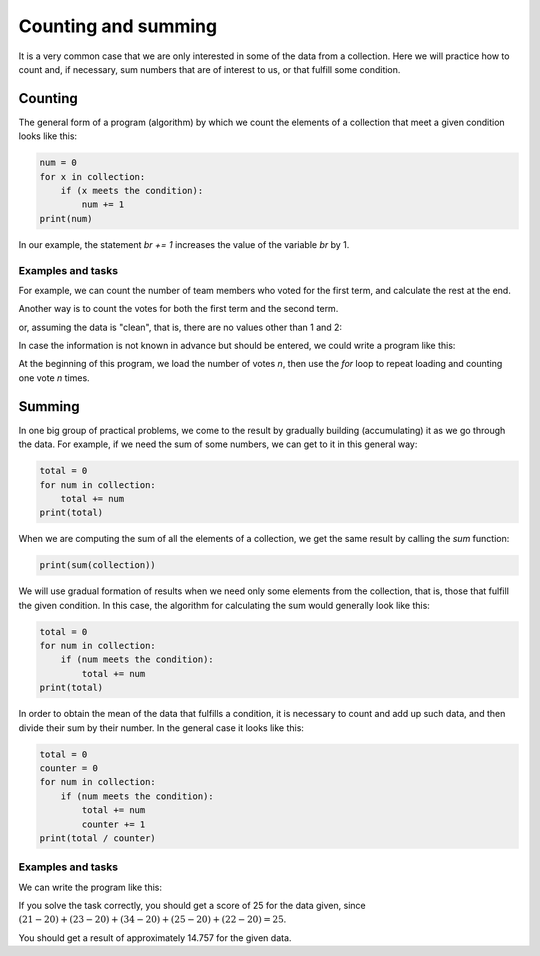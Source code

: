 Counting and summing
====================

It is a very common case that we are only interested in some of the data from a collection. Here we will practice how to count and, if necessary, sum numbers that are of interest to us, or that fulfill some condition.

Counting
--------

The general form of a program (algorithm) by which we count the elements of a collection that meet a given condition looks like this:

.. code::

    num = 0
    for x in collection:
        if (x meets the condition):
            num += 1
    print(num)
    
.. infonote::

    The statement ``x + = a`` increases the value of the variable *x* by *a*. This is actually an abbreviated form of the statement :code:`x = x + a`, which assigns the value *x + a* to the variable *x*.

    The statement ``x -= a`` decreases the value of the variable *x* by *a*. This is an abbreviated form of the statement :code:`x = x - a`, which assigns the value *x - a* to the variable *x*.
    
In our example, the statement *br += 1* increases the value of the variable *br* by 1.


Examples and tasks
''''''''''''''''''

.. questionnote::

    **Example - meeting:** 
    
    The team leader has offered two options for the time of the meeting to be held tomorrow. Each team member wrote in the table which term would be more appropriate for him (1 for the first term, 2 for the second). This information was transferred to the first line of the program.
    
    Complete the program - script, so that the given data on voting of team members, it prints how many voted for the first and how many for the second term.
    
.. activecode:: console__counting_meeting_eng

    terms = (1, 2, 2, 1, 2, 2, 2, 1, 1, 1, 1, 2, 2, 2, 1)
    
For example, we can count the number of team members who voted for the first term, and calculate the rest at the end.

.. activecode:: console__counting_meeting_sol1_eng

    terms = (1, 2, 2, 1, 2, 2, 2, 1, 1, 1, 1, 2, 2, 2, 1)

    num_first_term = 0
    for t in terms:
        if t == 1:
            num_first_term += 1
            
    num_second_term = len(terms) - num_first_term

    print(num_first_term, 'members voted for the first term and', num_second_term, 'for the second term.')

Another way is to count the votes for both the first term and the second term.

.. activecode:: console__counting_meeting_sol2_eng

    terms = (1, 2, 2, 1, 2, 2, 2, 1, 1, 1, 1, 2, 2, 2, 1)

    num_first_term = 0
    num_second_term = 0
    for t in terms:
        if t == 1:
            num_first_term += 1
        if t == 2:
            num_second_term += 1
    print(num_first_term, 'members voted for the first term and', num_second_term, 'for the second term.')

or, assuming the data is "clean", that is, there are no values other than 1 and 2:

.. activecode:: console__counting_meeting_sol3_eng

    terms = (1, 2, 2, 1, 2, 2, 2, 1, 1, 1, 1, 2, 2, 2, 1)

    num_first_term = 0
    num_second_term = 0
    for t in terms:
        if t == 1:
            num_first_term += 1
        else:
            num_second_term += 1
            
    print(num_first_term, 'members voted for the first term and', num_second_term, 'for the second term.')

In case the information is not known in advance but should be entered, we could write a program like this:

.. activecode:: console__counting_meeting_sol4_eng

    n = int(input("How many team members voted: "))
    num_first_term = 0
    for i in range(n):
        t = int(input("Enter one vote: "))
        if t == 1:
            num_first_term += 1
            
    num_second_term = n - num_first_term
    print(num_first_term, 'members voted for the first term and', num_second_term, 'for the second term.')

At the beginning of this program, we load the number of votes *n*, then use the *for* loop to repeat loading and counting one vote *n* times.


.. questionnote::

    **Task - written test:** 
    
    Several people passed the traffic proficiency test, which is a prerequisite for taking the practical part of the exam. A test is considered passed if the number of incorrect answers is less than or equal to 3.
    
    At the beginning of the script are given the test results of one group of candidates (number of incorrect answers for each person who took the test). Complete the script by listing how many candidates have passed the test.
    
.. activecode:: console__counting_test_eng

    num_incorrect = (2, 5, 1, 0, 4, 2, 7, 1)
    passed = 0

    # add the missing statements here
    
    print(passed)
    
.. commented out
    
    passed = 0
    for x in num_incorrect:
        if x <= 3:
            passed += 1
    print(passed)



.. questionnote::

    **Task - swimming pool** 
    
    A visit to the pool is being prepared for a group of children. Anyone less than 160 centimeters can only go into the smaller pool. The organizer is interested in how many children are below 160 centimeters in order to plan the groups.
    
    Children's heights are given at the beginning of the program. Complete the program to print the number of children less than 160 centimeters.
    
.. activecode:: console__counting_swimmingpool_eng

    heights = (160, 161, 174, 149, 153, 160, 158, 182, 144)
    
    


.. questionnote::

    **Task - humidity** 
    
    In a botanical garden, soil moisture is measured once a day for rare and sensitive species. Humidity is expressed in numbers from 0 to 1, and conditions for the development of bottles are considered to be good when the humidity is between 0.3 and 0.7 (including boundaries).
    
    Values of humidity (measured over a period of time) are given at the beginning of the script. Complete the script by printing the number of days when the humidity was not good.

.. activecode:: console__counting_humidity_eng

    humidity = (0.2, 0.5, 0.61, 0.40, 0.72, 0.51, 0.43, 0.35, 0.28)
    


Summing
-------

In one big group of practical problems, we come to the result by gradually building (accumulating) it as we go through the data. For example, if we need the sum of some numbers, we can get to it in this general way:

.. code::

    total = 0
    for num in collection:
        total += num
    print(total)


When we are computing the sum of all the elements of a collection, we get the same result by calling the *sum* function:

.. code::

    print(sum(collection))

We will use gradual formation of results when we need only some elements from the collection, that is, those that fulfill the given condition. In this case, the algorithm for calculating the sum would generally look like this:

.. code::

    total = 0
    for num in collection:
        if (num meets the condition):
            total += num
    print(total)

In order to obtain the mean of the data that fulfills a condition, it is necessary to count and add up such data, and then divide their sum by their number. In the general case it looks like this:

.. code::

    total = 0
    counter = 0
    for num in collection:
        if (num meets the condition):
            total += num
            counter += 1
    print(total / counter)

Examples and tasks
''''''''''''''''''

.. questionnote::

    **Example - Average IQ test result:** 
    
    The results of an IQ test for a group of people are given. A score of -1 means that the person did not take the test. Complete the program by printing the mean obtained on the test.

.. activecode:: console__accumulate_IQ_eng

    iq_results = (-1, 98, 115, -1, 83, 130, 101, 122, -1, 108)

We can write the program like this:

.. activecode:: console__accumulate_IQ_sol_eng

    iq_results = (-1, 98, 115, -1, 83, 130, 101, 122, -1, 108)
    num_tested = 0
    iq_sum = 0
    
    for result in iq_results:
        if result != -1:
            iq_sum += result
            num_tested += 1

    if num_tested > 0:
        mean_iq = iq_sum / num_tested
        print('Mean IQ is', mean_iq)
    else:
        print('No one was tested.')


.. questionnote::

    **Task - on duty:**  
    
    In Company X, all employees occasionally remain on duty. The norm for the previous period is 20 hours on duty. Every extra hour (over 20 hours) on duty is additionally paid. The number of on-call hours for each employee is given, and the director wants to know the total number of on-call hours **over the norm**.
    
    Complete the program by computing and printing the total number of overtime hours on duty.
    
If you solve the task correctly, you should get a score of 25 for the data given, since :math:`(21-20)+(23-20)+(34-20)+(25-20)+(22-20)=25`.


.. activecode:: console__accumulate_overtime_eng

    norm = 20
    hours_on_duty = (21, 23, 19, 34, 25, 22, 17)
    total_overtime = 0
    # complete the program
    
    print('Total overtime on duty is', total_overtime)
    
.. commented out
    
    norma = 20
    hours_on_duty = (21, 23, 19, 34, 25, 22, 17)
    total_overtime = 0
    for hours in hours_on_duty:
        if hours > norm:
            total_overtime += (hours - norm)
    print('Total overtime on duty is', total_overtime)






.. questionnote::

    **Task - average yield:**  
    
    In one orchard after the third year, plum yield per tree is monitored. Trees with yields below 3 kilograms are considered damaged or diseased and will be taken out.
    
    The yield of all the trees in the orchard is given. Complete the program by calculating and printing the average yield of healthy trees (with yields of 3 kilograms or more).

    
You should get a result of approximately 14.757 for the given data.

    
.. activecode:: console__accumulate_yield_eng

    yield_per_plant = (11.3, 15.8, 9.5, 2.6, 21.1, 13.4, 17.9, 0.7, 14.3)
    
    # complete the program
